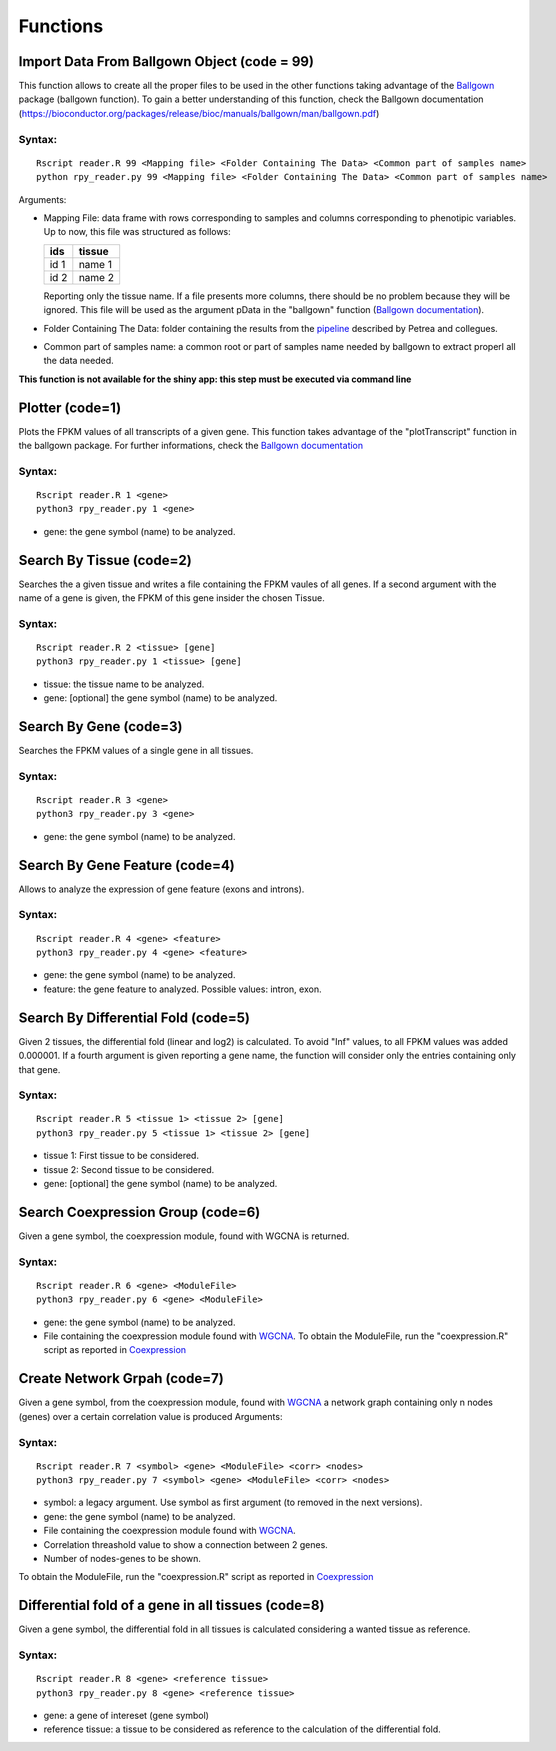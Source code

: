 =========
Functions
=========
--------------------------------------------
Import Data From Ballgown Object (code = 99)
--------------------------------------------

This function allows to create all the proper files to be used in the
other functions taking advantage of the `Ballgown
<http://bioconductor.org/packages/release/bioc/html/ballgown.html>`_
package (ballgown function). To gain a better understanding of this
function, check the Ballgown documentation
(`<https://bioconductor.org/packages/release/bioc/manuals/ballgown/man/ballgown.pdf>`_)

Syntax:
-------
::
   
  Rscript reader.R 99 <Mapping file> <Folder Containing The Data> <Common part of samples name>
  python rpy_reader.py 99 <Mapping file> <Folder Containing The Data> <Common part of samples name>

Arguments:

* Mapping File: data frame with rows corresponding to samples and
  columns corresponding to phenotipic variables. Up to now, this file
  was structured as follows:
  
  +-------+-----------+
  |  ids  | tissue    |
  +=======+===========+
  | id 1  | name 1    |
  +-------+-----------+
  | id 2  | name 2    |
  +-------+-----------+

  Reporting only the tissue name. If a file presents more columns,
  there should be no problem because they will be ignored. This file
  will be used as the argument pData in the "ballgown" function
  (`Ballgown documentation <https://bioconductor.org/packages/release/bioc/manuals/ballgown/man/ballgown.pdf>`_).

* Folder Containing The Data: folder containing the results from the
  `pipeline <https://www.ncbi.nlm.nih.gov/pubmed/27560171>`_ described
  by Petrea and collegues.

* Common part of samples name: a common root or part of samples name
  needed by ballgown to extract properl all the data needed.

**This function is not available for the shiny app: this step must be executed via command line**
  
----------------
Plotter (code=1)
----------------

Plots the FPKM values of all transcripts of a given gene. This
function takes advantage of the "plotTranscript" function in the
ballgown package. For further informations, check the `Ballgown
documentation
<https://bioconductor.org/packages/release/bioc/manuals/ballgown/man/ballgown.pdf>`_

Syntax:
-------

::
   
   Rscript reader.R 1 <gene>
   python3 rpy_reader.py 1 <gene>

* gene: the gene symbol (name) to be analyzed.

-------------------------
Search By Tissue (code=2)
-------------------------

Searches the a given tissue and writes a file containing the FPKM
vaules of all genes. If a second argument with the name of a gene is
given, the FPKM of this gene insider the chosen Tissue.

Syntax:
-------

::
   
   Rscript reader.R 2 <tissue> [gene]
   python3 rpy_reader.py 1 <tissue> [gene]

* tissue: the tissue name to be analyzed.

* gene: [optional] the gene symbol (name) to be analyzed.


-------------------------
Search By Gene (code=3)
-------------------------

Searches the FPKM values of a single gene in all tissues.

Syntax:
-------

::
   
   Rscript reader.R 3 <gene>
   python3 rpy_reader.py 3 <gene> 

* gene: the gene symbol (name) to be analyzed.

-------------------------------
Search By Gene Feature (code=4)
-------------------------------

Allows to analyze the expression of gene feature (exons and introns).

Syntax:
-------

::
   
   Rscript reader.R 4 <gene> <feature>
   python3 rpy_reader.py 4 <gene> <feature>

* gene: the gene symbol (name) to be analyzed.

* feature: the gene feature to analyzed. Possible values: intron, exon.

------------------------------------
Search By Differential Fold (code=5)
------------------------------------

Given 2 tissues, the differential fold (linear and log2) is
calculated. To avoid "Inf" values, to all FPKM values was added
0.000001. If a fourth argument is given reporting a gene name, the
function will consider only the entries containing only that
gene.

Syntax:
-------

::
   
   Rscript reader.R 5 <tissue 1> <tissue 2> [gene]
   python3 rpy_reader.py 5 <tissue 1> <tissue 2> [gene]

* tissue 1: First tissue to be considered.

* tissue 2: Second tissue to be considered.

* gene: [optional] the gene symbol (name) to be analyzed.

------------------------------------
Search Coexpression Group (code=6)
------------------------------------

Given a gene symbol, the coexpression module, found with WGCNA is
returned.

Syntax:
-------

::
   
   Rscript reader.R 6 <gene> <ModuleFile>
   python3 rpy_reader.py 6 <gene> <ModuleFile>

* gene: the gene symbol (name) to be analyzed.
* File containing the coexpression module found with `WGCNA
  <https://labs.genetics.ucla.edu/horvath/CoexpressionNetwork/Rpackages/WGCNA/>`_.
  To obtain the ModuleFile, run the "coexpression.R" script as
  reported in `Coexpression <Coexpression.html>`_


------------------------------------
Create Network Grpah (code=7)
------------------------------------

Given a gene symbol, from the coexpression module, found with `WGCNA
<https://labs.genetics.ucla.edu/horvath/CoexpressionNetwork/Rpackages/WGCNA/>`_
a network graph containing only n nodes (genes) over a certain
correlation value is produced Arguments:

Syntax:
-------

::
   
   Rscript reader.R 7 <symbol> <gene> <ModuleFile> <corr> <nodes> 
   python3 rpy_reader.py 7 <symbol> <gene> <ModuleFile> <corr> <nodes> 

* symbol: a legacy argument. Use symbol as first argument (to removed
  in the next versions).
* gene: the gene symbol (name) to be analyzed.
* File containing the coexpression module found with `WGCNA
  <https://labs.genetics.ucla.edu/horvath/CoexpressionNetwork/Rpackages/WGCNA/>`_.
* Correlation threashold value to show a connection between 2 genes.
* Number of nodes-genes to be shown.


To obtain the ModuleFile, run the "coexpression.R" script as
reported in `Coexpression <Coexpression.html>`_

---------------------------------------------------
Differential fold of a gene in all tissues (code=8)
---------------------------------------------------

Given a gene symbol, the differential fold in all tissues is
calculated considering a wanted tissue as reference.


Syntax:
-------

::

   Rscript reader.R 8 <gene> <reference tissue>
   python3 rpy_reader.py 8 <gene> <reference tissue>

* gene: a gene of intereset (gene symbol)

* reference tissue: a tissue to be considered as reference to the
  calculation of the differential fold.
